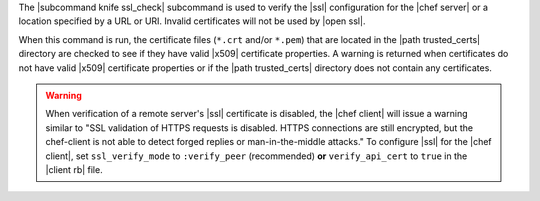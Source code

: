 .. The contents of this file are included in multiple topics.
.. This file describes a command or a sub-command for Knife.
.. This file should not be changed in a way that hinders its ability to appear in multiple documentation sets.


The |subcommand knife ssl_check| subcommand is used to verify the |ssl| configuration for the |chef server| or a location specified by a URL or URI. Invalid certificates will not be used by |open ssl|.

When this command is run, the certificate files (``*.crt`` and/or ``*.pem``) that are located in the |path trusted_certs| directory are checked to see if they have valid |x509| certificate properties. A warning is returned when certificates do not have valid |x509| certificate properties or if the |path trusted_certs| directory does not contain any certificates.

.. warning:: When verification of a remote server's |ssl| certificate is disabled, the |chef client| will issue a warning similar to "SSL validation of HTTPS requests is disabled. HTTPS connections are still encrypted, but the chef-client is not able to detect forged replies or man-in-the-middle attacks." To configure |ssl| for the |chef client|, set ``ssl_verify_mode`` to ``:verify_peer`` (recommended) **or** ``verify_api_cert`` to ``true`` in the |client rb| file.